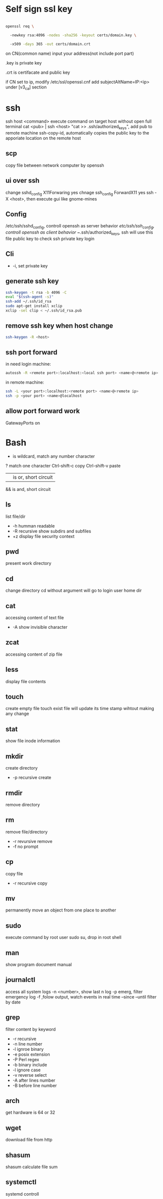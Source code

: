 * Self sign ssl key

  #+BEGIN_SRC bash

openssl req \ 

  -newkey rsa:4096 -nodes -sha256 -keyout certs/domain.key \ 

  -x509 -days 365 -out certs/domain.crt

  #+END_SRC

  on CN(common name) input your address(not include port part)

  .key is private key

  .crt is certifacate and public key

  if CN set to ip, modify /etc/ssl/openssl.cnf add subjectAltName=IP:<ip> under [v3_ca] section

* ssh
  ssh host <command> execute command on target host without open full terminal
  cat <pub> | ssh <host> "cat >> .ssh/authorized_keys", add pub to remote machine
  ssh-copy-id, automatically copies the public key to the apporiate location on the remote host
** scp
   copy file between network computer by openssh
** ui over ssh
   change sshd_config X11Forwaring yes
   chnage ssh_config ForwardX11 yes
   ssh -X <host>, then execute gui like gnome-mines
** Config
   /etc/ssh/sshd_config, controll openssh as server behavior
   /etc/ssh/ssh_config, controll openssh as client behavior
   ~/.ssh/authorized_keys, ssh will use this file public key to check ssh private key login
** Cli
   + -i, set private key
** generate ssh key
   #+BEGIN_SRC bash
  ssh-keygen -t rsa -b 4096 -C 
  eval "$(ssh-agent -s)" 
  ssh-add ~/.ssh/id_rsa 
  sudo apt-get install xclip 
  xclip -sel clip < ~/.ssh/id_rsa.pub
   #+END_SRC
** remove ssh key when host change
   #+BEGIN_SRC bash
  ssh-keygen -R <host>
   #+END_SRC
** ssh port forward
   in need login machine:
   #+BEGIN_SRC bash
   autossh -R <remote port>:localhost:<local ssh port> <name>@<remote ip>
   #+END_SRC
   in remote machine:
   #+BEGIN_SRC bash
   ssh -L <your port>:localhost:<remote port> <name>@<remote ip>
   ssh -p <your port> <name>@localhost
   #+END_SRC
** allow port forward work
   GatewayPorts on
* Bash
  * is wildcard, match any number character
  ? match one character
  Ctrl-shift-c copy
  Ctrl-shift-v paste
  || is or, short circuit
  && is and, short circuit
** ls
   list file/dir
   + -h humman readable
   + -R recursive show subdirs and subfiles
   + +z display file security context
** pwd
   present work directory
** cd
   change directory
   cd without argument will go to login user home dir
** cat
   accessing content of text file
   + -A show invisible character
** zcat
   accessing content of zip file
** less
   display file contents
** touch 
   create empty file
   touch exist file will update its time stamp wihtout making any change
** stat
   show file inode information
** mkdir
   create directory
   + -p recursive create
** rmdir
   remove directory
** rm
   remove file/directory
   + -r revursive remove
   + -f no prompt
** cp
   copy file
   + -r recursive copy
** mv
   permanently move an object from one place to another
** sudo
   execute command by root user
   sudo su, drop in root shell
** man
   show program document manual
** journalctl
   access all system logs 
   -n <number>, show last n log
   -p emerg, filter emergency log
   -f ,folow output, watch events in real time
   --since --until filter by date
** grep 
   filter content by keyword 
   + -r recursive 
   + -n line number 
   + -l ignroe binary 
   + -e posix extension
   + -P Perl regex 
   + -b binary include 
   + -l ignore case 
   + -v reverse select
   + -A after lines number
   + -B before line number
** arch
   get hardware is 64 or 32
** wget
   download file from http
** shasum
   shasum calculate file sum
** systemctl
   systemd controll
   #+BEGIN_SRC bash
  systemctl status <name>
  systemctl start <name>
  systemctl stop <name>
  systemctl enable <name> # enable auto start
  systemctl disable <name> # disable auto start
  systemctl list-unit-files --type=service --state=enabled
   #+END_SRC
** ip
   ip addr, get ip address for all network interface
   ip route, show router(gateway)
   ip addr add <ip> dev <device>, configure static ip address, need reboot to take effect
   ip link set dev <device> up/down, up/down network interface
** ps
   show system process
   + -e, show process from all parent shells
   <user> <pid> <parent pid> 
** pstree
   show process tree
   + -p, show pid
** file
   show file detail
** df
   show disk usage
   + -h, human readable
   + -i, show inode info(used/free)
** tar tar <options> <tar name> <source file>+ + -c create + -v verbose + -x extract + -f, archive filename + -t show + -p keep permission + -z gz + -J xz + -j bz2 + +r, append insted of overwrite + --one-file-system, exclude pseudo partitions + --exclude, exclude partition from source file
** split
   split <origin> <target>, split file to multiple part, then use cat name* > newfile to merge content
   + -b <size>, set split size
** find
   find every kind of file/directory
   + -exec, execute command on find file, {} is find file name
   + -type, set find file or directory
** locate
   query filesystem from /var/lib/mlocate/mlocate.db, index is updated every time the system boots
   updatedb, manually update index
** chmod
   change file permission, e.g. o-r remove others read permission, g+w add group write permission
** chown
   change file user/group
** usermod
   #+BEGIN_SRC bash
   usermod -aG <group> <user> #add user to group
   #+END_SRC
** dd
   convert and copy file
   + -of output file(device),
   + -if input file(device),
   + -bs base size(byte)
   + -count number
   + -conv convert function
** rsync
   incremental file sync
   + -a, recursive and preserve special files, modification times, and owernship and permissions
   + -v, verbose
** useradd/adduser
   add user, ubuntu prefer adduser
** groupadd
   add group
** crontab
   + -l, show crontab for current user
   + -e, edit crontab
** mount
   mount info, also used to mount disk
   mount <path> <dev>
** passwd
   change user password
   passwd <username>
** awk
   process/filter/show content
   + -F spliter
   + -v set varaible
   + -f set file
** netstat
   show listen port status
   + -n show numeric ports and address
   + -l includes only listening sockets
   + -p  show process id
   + -i, show network interface
** nc(netcat)
   connect a remote address and output content
   + -z, restrict output to the result of a scan for listeninging daemons(rather than trying make a connection)
   + -v, verbosity output
** nmap
   nmap -St -p<from>-<to> <host> scan host open port
** ss
   replace netstat
   example ss -o state established '( dport = :ssh or sport = :ssh )'
** iptables
   + -L, list all current rulese
   + -A FORWARD/REJECTED/PREROUTING,
   + -t nat,
   + -i, source
   + -d, domain
   + -dport, port
   + --to-destionation
** sed
  find -> replace,
  + -n only output affect line,
  + -i modify file
  + -m-n, from line m to n,
** ln
   create symbol link
   hard link duplicate file share same inode with origin file
   + -s soft
** top
   provides a rich, self-updating display of process information.
   | metric | meaning                                        |
   | us     | Time running high-priority(un-niced) processes |
   | sy     | Time running kernel processes                  |
   | nice   | Time running low-priority(nice) processes      |
   | id     | Time spent idling                              |
   | wa     | Time waiting for I/O Events to complete        |
   | hi     | Time spent managing hardware interrupts        |
   | si     | Time spent managing software interrupts        |
   | st     | Time sotlen from this Vm by its hypervisor                                                |
** nice
   start command with nice value
** renice
   set a running process nice value
** free
   show memory info
** vmstat
   show swap status
** iftop
   dispaly a self-updating record of the greediest network activity traveling throught network interface
** tc
   network traffic control
   tc qdisc add dev <device> root netem delay 100ms, add 100ms delay for all network traffic for <device>
   tc -s qdisc ls dev <device>, show device controll status
   tc qdisc del dev <device> root, delete rule
** lsblk 
   show all connect disk, include not mounted
** lspci
   show Peripheral Component Interconnect (PCI) hardware
** lshw
   show hardware
   + -html, output html format
   + -class(-c), filter by hardware type network/memory/storage/multimedia/cpu
** lsusb
** traceroute
   trace end-to-end package trip
** dmesg
   show device connection debug info
** uname
   uname -a, show linux kernal info
** lsmod
   show loaded module information
   
 #+BEGIN_SRC bash
  rename # batch rename file by reg
  tac/nl # show file content
  more/less/head/tail # show file progress
  echo $<var> # show environment varaible 
  set # show all environment
  env # show current user environment
  export # show environment from export, set > env > export
  unset # delete environment varaible
  vimdiff # diff file
  whereis # query data from db, -b binary file, -m source file, -m help file
  which # find executable file
  wc # count number, -l line, -w word, -c character, -m bytes, -L longest line
  cut -b<f>-<to> <filename> # output set column number content
  file <filename> # get file type encode info
  sort # -n number order, -r reverse, -t split character, -k sort by column number
  uniq # delete continue duplicate
  tee # output data to file
  curl # -X method, -c get cookie, -b pass cookie, -d post body
  zip <target> <source> # -o output file, -r recursive, -q quite, -e encrypt, -l \n -> \r\n
  unzip # -l show content not extract
  du # file size, -h human readable, -d <num> dir nest level, -a all file, -s summarize
  mkfs.<type> # format disk to type
  fdisk # change disk partition 
  type <command> # show command type
  help <command>
  man <command>
  corntab # -f start -e edit -l show -r delete
  $? # previous command exit code
  tr # delete special character
  col # tab <-> space, -x tab -> space, -h space -> tab
  join # connect two file, -t splitor, -l ignore case, -1 file 1 filed, -2 filed 2 file
  paste # similar like join, but not compare
  xargs # split long args
  blkid # show disk uuid
  find . -type f -name "*.java" -exec sed -i -e 's//' {} \; # find in file and replace

   #+END_SRC
* User
  #+BEGIN_SRC bash
  whoami # show current log in user
  groups # show user group, full group store in /etc/groups
  adduser <user> # create a user
  deluser <user> # delete a user, --remove-home delete home directory
  usermod -G <group> <user> # add user to group
  su -l <user> # run as user
  #+END_SRC
* Package manager
** Apt
   Advanced Package Tool
   Debian / Ubtunut / Mint / Kail Linux
   #+BEGIN_SRC bash
  apt update # update package from online repositories
  apt search # search package
  apt show
  apt install -f # fix broken
  apt install -d # download only, not install
   #+END_SRC
** RPM
   Red Hat Enterprise Linux / CentOS / Fedora
** YUM / DNF
   Red Hat, DNF is new package manager
   #+BEGIN_SRC bash
  yum update # update package from online repositories
  yum search # search package
  yum info
  apt install 
   #+END_SRC
** YaST
   SUSE linux / OpenSUSE
   
* Dpkg
  #+BEGIN_SRC bash
  dpkg -i # install
  dpkg -R # install directory
  dpkg -r # remove
  dpkg -s # show installed
  dpkg -S # search installed
  #+END_SRC
* back up system
  Refer to this howto: http://ubuntuforums.org/showthread.php?t=35087
  In simple terms, the backup command is: sudo tar czf /backup.tar.gz --exclude=/backup.tar.gz--exclude=/dev --exclude=/mnt --    exclude=/proc --exclude=/sys --exclude=/tmp --exclude=/lost+found /. Add more --exclude= parameters if you need to.
  It will create an archive of all your files at /backup.tar.gz, which you can then copy over to another computer/drive and restore your files if the install goes pear-shaped. You can do it from a LiveCD, by mounting the "bad" system under /media or /mnt and running tar xf /path/to/drive/with/backup.tar.gz -C /mnt (substitute for the actual path to the "bad" system).
  This will not cover GRUB, however you can easily reinstall it by following this guide here. You only need to do steps Three and Four.
* RSA
  #+BEGIN_SRC bash
  openssl genrsa -des3 -out private.pem 2048
  openssl rsa -in private.pem -outform PEM -pubout -out public.pem
  openssl rsa -in private.pem -outform PEM -out private_unenvrypted.pem 
  #+END_SRC
* swap check
  #+BEGIN_SRC bash
#!/bin/bash
# Get current swap usage for all running processes
# Erik Ljungstrom 27/05/2011
SUM=0
OVERALL=0
for DIR in `find /proc/ -maxdepth 1 -type d | egrep "^/proc/[0-9]"` ; do
        PID=`echo $DIR | cut -d / -f 3`
        PROGNAME=`ps -p $PID -o comm --no-headers`
        for SWAP in `grep Swap $DIR/smaps 2>/dev/null| awk '{ print $2 }'`
        do
                let SUM=$SUM+$SWAP
        done
        echo "PID=$PID - Swap used: $SUM - ($PROGNAME )"
        let OVERALL=$OVERALL+$SUM
        SUM=0

done
echo "Overall swap used: $OVERALL"
  #+END_SRC
* ClamAV
  #+BEGIN_SRC bash
  freshclam # update lib
  clamscan -r /etc --max-dir-recursion=5 -l /root/etcclamav.log
  clamscan -r /bin --max-dir-recursion=5 -l /root/binclamav.log
  clamscan -r /usr --max-dir-recursion=5 -l /root/usrclamav.log
  clamscan -r --remove /usr/bin/bsd-port
  clamscan -r --remove /usr/bin/
  grep -i "Found" /root/xx.log
  #+END_SRC
* File System
  linux generate disk format is ext4
  usally, tehre'll be exactly one inode for each file or directory
  pseudo file, like /sys /proc is generate by system, not actually exist on disk
  ls output format [is directory][owner read][owner write][owner execute][group read][group write][group execute][other read][other read][other execute]
  /etc/passwd, store user/group home shell info
  /etc/shadow, store user password
  /etc/group, store all group info
  /etc/gshadows, cotnain encrypted versions of group password for use if you sometimes want to allow group resource access to non-group user
  general directory
  - /etc, program configuration files
  - /var, frequently chaning content, e.g. log file
  - /home, user account files
  - /sbin, System binary file
  - /bin, User binary file
  - /lib, share library
  - /usr, third-part binary
  - /sys/block, disk info
  /etc/fstab configure automatically mount 
  fstabe format:
  | field       | purpose                                                                                                      |
  | File system | Identifies a device either by its boot-time designation(/dev/sda1) or, preferably, by its more reliable UUID |
  | Mount point | Identifies the location on the file system where the devices is currently mounted                            |
  | Type        | the file system type                                                                                         |
  | Options     | MOunt options assigned to the device                                                                         |
  | Dump        | tells the (outdated) Dump program whether(1) or not(0) to back up the device                                 |
  | Pass        | tells the fsck program which file system to check first at boot time, the root partions should be first      |
* Virtualbox
** Cli
   #+BEGIN_SRC bash
   vboxmanage list vms
   vboxmanage clonevm --register <template> --name <to>
   vboxmanage export <name> -o xx.ova # export to Open Virtualization Format
   vboxmanage import xx.ova # import vm
   #+END_SRC
* LXC
  linux container
  container file and config store in /var/lib/lxc
  templates is under /usr/share/lxc/templates
** Install
   apt install lxc
   apt install lxc-templates
** Cli
   #+BEGIN_SRC bash
   lxc-create -n <name> -t <template>
   lxc-ls --fancy # list container
   lxc-start # start container, -d detached -n <name>
   lxc-attach -n <name> # attach to container
   #+END_SRC
* add utf bom header
  #+BEGIN_SRC bash
   sed -i '1s/^\(\xef\xbb\xbf\)\?/\xef\xbb\xbf/' foo-*
  #+END_SRC
* System
  /sbin/init is first process ubuntu start
* Backup file system
  best practices:
  - Reliable, Use only storage media that are reasonably likely to retain their integrity for the length of time you intend to use them.
  - Tested, Test restoring as many archive runs as possible in simulated production environments.
  - Rotaed, Maintain at least a few historical archives older than the current backup in case the latest one should somehow fail.
  - Distributed, Make sure that at least some of your archives are stored in a physically remote location. In case of fire or other disaster, you don’t want your data to disappear along with the office.
  - Secure, Never expose your data to insecure networks or storage sites at any time during the process.
  - Compliant, Honor all relevant regulatory and industry standards at all times
  - Up to date, What’s the point keeping archives that are weeks or months behind the current live version?
  - Scripted, Never rely on a human being to remember to perform an ongoing task. Automate it
  /etc/cron.daily contain everday running task
** Tool
*** tar
    use command tar
    archive then transfter to remote:
    #+BEING_SRC bash
    tar cvzf - --one-file-system / /usr /var --execute=/home | ssh <host> "cat > /home/backup.tar.gz"
    #+END_SRC
*** dd
    dd if=/dev/sda1 of=xx.img, backup disk to a img file
    dd if=/dev/zero of=/dev/sda1, wipe disk with 0
    dd if=/dev/urandom of=/dev/sda1, wipe disk with random
*** rsync
* Scheduling task
** cron
   /etc/anocrontab, execute task after system boot
   /etc/crontab, execute by cron expression
   /etc/cron.d, execute by cron expression
   /etc/cron.daily, execute everyday
   /etc/cron.hourly, execute hourly
   /etc/cron.monthly, execute monthly
   /etc/cron.weekly, execute weekly
   cron expression:
   <minute> <hour> <day of month> <month> <day of week>
   anoncron expression:
   <interval> <delay>
** systemd timer
   more advanced than cron
   create need follow step:
   1. create .service file under /etc/systemd/system
   2. create .timer file under /etc/systemd/system
   3. systemctl start <name>
   4. systemctl enable <name>
*** cli
    #+BEGIN_SRC bash
    systemctl list-timers --all #show all timers
    #+END_SRC
* GRUB
* System recover
  ubuntu grub has recervory mode
  use live cd Boot-Repair fix grub problem
  GParted fix partition problem
  TestDisk fix damaged partitions
  use isohybrid modify iso to add MBR(Master boot record), isohybrid contain in ubuntu syslinux-utils package
  ubuntu live cd include memory test tool
  ddrescue, data recovery tool, include in apt gddrescue package, usage, ddrescue -d <device> <backup> <logfile>
  photorec, file recervory
** recovery password
   1. mkdir /run/mountdir
   2. mount <root device> /run/mountdir
   3. chroot /ruun/mountdir
* Security system
  configure firewall rules
  firewalld(Centos Ubuntu) and UncomplicatedFirewall(ubuntu) is build on top of iptables
** firewalld
*** Cli
    #+BEGIN_SRC bash
    firewall-cmd --state # show running state
    firewall-cmd --permanent --add-port=80/tcp # permanent add port to allow port
    firewall-cmd --reload
    firewall-cmd --list-services
    firewall-cmd --add-service=
    firewall-cmd --add-rich-rule  # https://fedoraproject.org/wiki/Features/FirewalldRichLanguage
    #+END_SRC
** UFW
   UncomplicatedFirewall
*** Cli
    #+BEGIN_SRC bash
    ufw allow ssh # allow service
    ufw enable
    ufw disable
    ufw status # show running rule
    ufw delete <number> # delete rule from ufw status list
    ufw allow from <ip> to any port 22 # set rule for ip port
    ufw allow <from port>:<to port> # open range port
    #+END_SRC

** SELinux
*** Cli
    #+BEGIN_SRC bash
    sestatus # show current SELinux status
    selinux-activate # enable SELinux
    setenforce <number> # set policy type
    #+END_SRC
* OpenVPN
** Server
   1. install package: openvpn easy-rsa
   2. generate public key infrasturecture
      + cp -r /usr/share/easy-rsa/ /etc/openvpn/
      + edit /etc/openvpn/easy-rsa/vars
      + . ./vars
      + ./clean-all
      + ./build-ca
      + ./build-key-server server
      + cp /etc/openvpn/easy-rsa/keys/server* /etc/openvpn
      + cp /etc/openvpn/easy-rsa/keys/dh2048.pem /etc/openvpn
      + cp /etc/openvpn/easy-rsa/keys/ca.crt /etc/openvpn
      + ./pkitool client  # genearte client.crt and client.key
   3. configure server.conf
      + zcat /usr/share/doc/openvpn/examples/sample-config-files/server.conf.gz > /etc/openvpn/server.conf
      + edit server.conf
      + systemctl start openvpn
** Client
   1. install package: openvpn
   2. configure client.conf
      + cp /usr/share/doc/openvpn/examples/sample-config-files/client.conf /etc/openvpn/
   3. copy generate client key
   4. openvpn --tls-client --config /etc/openvpn/client.conf
* DMZ(Demilitarized zones)
** Iptables
   
** Shorewall
* System log
** syslogd
  linux logging has ever managed by syslogd daemon, collect log from /dev/log pseudo device, then send to correspond /var/log file
  all syslogd log will send to /var/log/syslog, and /etc/rsyslog.d/ config file decide part of them send to other /var/log file
  | filename | purpose                                                          |
  | auth.log | system authntication and security events                         |
  | boot.log | a record of boot-related events                                  |
  | dmesg    | kernal-ring buffer events related to device drivers              |
  | dpkg.log | software package-management events                               |
  | kern.log | Linux kernel events                                              |
  | syslog   | A collection of all logs                                         |
  | wtmp     | Tracks user sessions(accessed through the who and last commands) |

  | level  | description                   |
  | debug  | helpful for debugging         |
  | info   | Informational                 |
  | notice | Normal conditions             |
  | warn   | Conditions requiring warnings |
  | err    | Error conditions              |
  | crit   | Critical conditions           |
  | alert  | Immediate action required     |
  | emerg  | System unusable               |
  syslogd rotate control by /etc/logrotate.conf
** journald
  linux logging now is handled by journald(syslogd hasn't gone anywhere)
  journald is binary format, use journalctl to access log
  journald auto remove old msg when maximum disk space reached, control by /etc/systemd/journald.conf file SYstemMaxUse= and RuntimeMaxUse= parameter
* System file monitor
  Tripwire scans your server and add key attribute of import system files, when any file change/delete/add will notice admin by email
** mail server
   install postfix
   configure /etc/postfix/main.cf set inet_interfaces to localhost
   systemctl restart postfix
** Tripwire
   apt install tripwire
   tripwire --init
   edit /etc/tripwire/twcfg.txt then execute twadmin --create-cfgfile --site-keyfile site.key twcfg.txt
   edit /etc/tripwire/twpol.txt then execute twadmin --create-polfile twpol.txt
   delete /etc/tripwire/twcfg.txt and /etc/tripwire/twpol.txt file(tw.cfg and tw.pol is encrypt binary file)
   twadmin --print-cfgfile and twadmin --print-polfile can geneate txt content from tw.cfg and tw.pol
   tripwire -m c, execute check command
   tripwire -m u -r <file>, update database from scan result(/var/lib/tripwire/report)
* Network File System(NFS)
** server
   1. apt install nfs-kernel-server
   2. edit /etc/exports config file
   3. exportfs, let nfs adopt new settings
   4. exportfs, show current exposed
** client
   1. apt install nfs-common
   2. mkdir -p /nfs/home
   3. mount <ip>:<path> /nfs/home
** windows
   use samba share linux file system to windows
* Troubleshooting performance issue
** CPU 
   cpu load average is from 0, for 1 core processor, 1 means fully usage, bigger than 1 means some process wait cpu
   cat /proc/cpuinfo | grep processor, check cpu core number
   you can set process nice value, range from -20 to 19, higher value means grab less resource
** Memory
** Storage
   space limit
   inode number limit
   find . -xdev -type f | cut -d "/" -f 2 | sort | uniq -c | sort -n, show every directory subfile number
   dpkg --configure -a, remove older directory free inode
** network
   iftop, show network traffic with ip
   nethogs, show network traffic with pid
   tc, controll network bandwith
** Monitor
   nmon is a multi-target system monitoring and benchmarking tool
   nmon use short key to show/hide monitor
   nmon -f -s 30 -c 120, save collected data every 30 seconds over a full hour(120 * 30 seconds)
* Network Address Translation(NAT)
  three NAT address range: 10.0.0.0 <-> 10.255.255.255, 172.16.0.0 <-> 172.31.255.255, 192.168.0.0 <-> 192.168.255.255
  Classless Inter-Domain Routing(CIDR) present subnet netmask, e.g 192.168.1.0/24, 24 means first 3 octets make up the network portion
** Assign Ip address
   ip route add default via <ip> dev <device>, add route to device
   dhclient <device>, dhcp get ip address
   ubuntu ip config file is /etc/network/interfaces
   centos ip config file is /etc/sysconfig/network-scripts/ifcfg-<dev>
   systemctl restart networking restart network service
* Hardware troubleshooting
  use lshw and other command check is hardware connected
  to create an effective balance between the opposing virtues of stability and usability, linux isolates the kernal and let you add function on the fly through loadable kernal modules(LKMs)
  kernel module is location on /lib/modules/<linux kernel version>, file extension is ko(kernel object)
   
   
   
   
